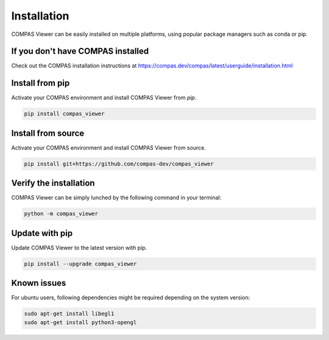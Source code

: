 ********************************************************************************
Installation
********************************************************************************
COMPAS Viewer can be easily installed on multiple platforms, using popular package managers such as conda or pip.

If you don't have COMPAS installed
===================================
Check out the COMPAS installation instructions at https://compas.dev/compas/latest/userguide/installation.html

Install from pip
============================
Activate your COMPAS environment and install COMPAS Viewer from `pip`.

.. code-block:: bash

    pip install compas_viewer

Install from source
===================
Activate your COMPAS environment and install COMPAS Viewer from source.

.. code-block:: bash

    pip install git+https://github.com/compas-dev/compas_viewer

Verify the installation
=======================
COMPAS Viewer can be simply lunched by the following command in your terminal:

.. code-block:: bash

    python -m compas_viewer

Update with pip
===============
Update COMPAS Viewer to the latest version with pip.

.. code-block:: bash

    pip install --upgrade compas_viewer

Known issues
============
For ubuntu users, following dependencies might be required depending on the system version:

.. code-block:: bash

    sudo apt-get install libegl1
    sudo apt-get install python3-opengl
